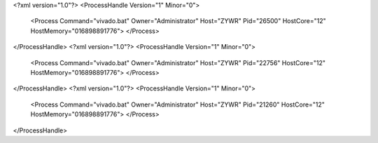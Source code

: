 <?xml version="1.0"?>
<ProcessHandle Version="1" Minor="0">
    <Process Command="vivado.bat" Owner="Administrator" Host="ZYWR" Pid="26500" HostCore="12" HostMemory="016898891776">
    </Process>
</ProcessHandle>
<?xml version="1.0"?>
<ProcessHandle Version="1" Minor="0">
    <Process Command="vivado.bat" Owner="Administrator" Host="ZYWR" Pid="22756" HostCore="12" HostMemory="016898891776">
    </Process>
</ProcessHandle>
<?xml version="1.0"?>
<ProcessHandle Version="1" Minor="0">
    <Process Command="vivado.bat" Owner="Administrator" Host="ZYWR" Pid="21260" HostCore="12" HostMemory="016898891776">
    </Process>
</ProcessHandle>
